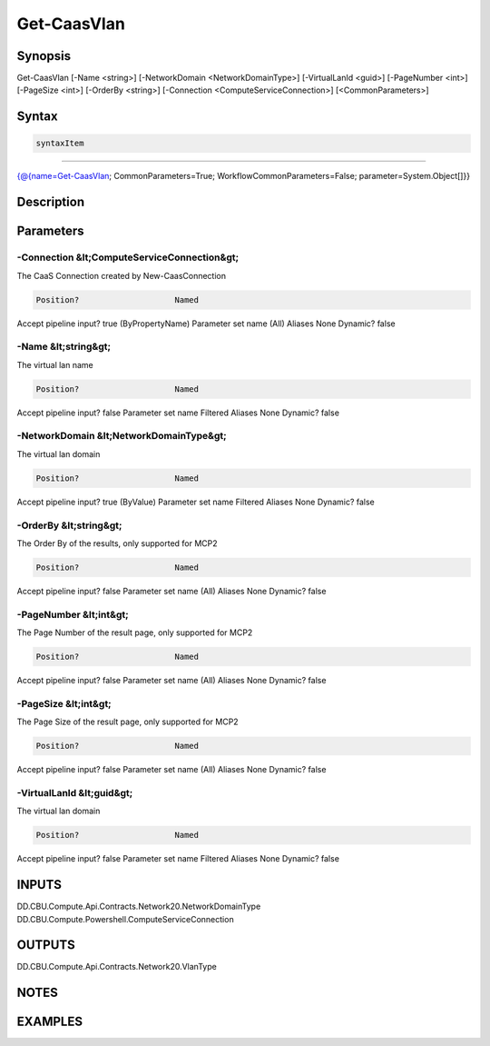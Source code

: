 ﻿Get-CaasVlan
===================

Synopsis
--------


Get-CaasVlan [-Name <string>] [-NetworkDomain <NetworkDomainType>] [-VirtualLanId <guid>] [-PageNumber <int>] [-PageSize <int>] [-OrderBy <string>] [-Connection <ComputeServiceConnection>] [<CommonParameters>]


Syntax
------

.. code-block:: powershell

    syntaxItem                                                                                              

----------                                                                                              

{@{name=Get-CaasVlan; CommonParameters=True; WorkflowCommonParameters=False; parameter=System.Object[]}}


Description
-----------



Parameters
----------

-Connection &lt;ComputeServiceConnection&gt;
~~~~~~~~~

The CaaS Connection created by New-CaasConnection

.. code-block:: powershell

    Position?                    Named
Accept pipeline input?       true (ByPropertyName)
Parameter set name           (All)
Aliases                      None
Dynamic?                     false

 
-Name &lt;string&gt;
~~~~~~~~~

The virtual lan name

.. code-block:: powershell

    Position?                    Named
Accept pipeline input?       false
Parameter set name           Filtered
Aliases                      None
Dynamic?                     false

 
-NetworkDomain &lt;NetworkDomainType&gt;
~~~~~~~~~

The virtual lan domain

.. code-block:: powershell

    Position?                    Named
Accept pipeline input?       true (ByValue)
Parameter set name           Filtered
Aliases                      None
Dynamic?                     false

 
-OrderBy &lt;string&gt;
~~~~~~~~~

The Order By of the results, only supported for MCP2

.. code-block:: powershell

    Position?                    Named
Accept pipeline input?       false
Parameter set name           (All)
Aliases                      None
Dynamic?                     false

 
-PageNumber &lt;int&gt;
~~~~~~~~~

The Page Number of the result page, only supported for MCP2

.. code-block:: powershell

    Position?                    Named
Accept pipeline input?       false
Parameter set name           (All)
Aliases                      None
Dynamic?                     false

 
-PageSize &lt;int&gt;
~~~~~~~~~

The Page Size of the result page, only supported for MCP2

.. code-block:: powershell

    Position?                    Named
Accept pipeline input?       false
Parameter set name           (All)
Aliases                      None
Dynamic?                     false

 
-VirtualLanId &lt;guid&gt;
~~~~~~~~~

The virtual lan domain

.. code-block:: powershell

    Position?                    Named
Accept pipeline input?       false
Parameter set name           Filtered
Aliases                      None
Dynamic?                     false


INPUTS
------

DD.CBU.Compute.Api.Contracts.Network20.NetworkDomainType
DD.CBU.Compute.Powershell.ComputeServiceConnection


OUTPUTS
-------

DD.CBU.Compute.Api.Contracts.Network20.VlanType


NOTES
-----



EXAMPLES
---------


